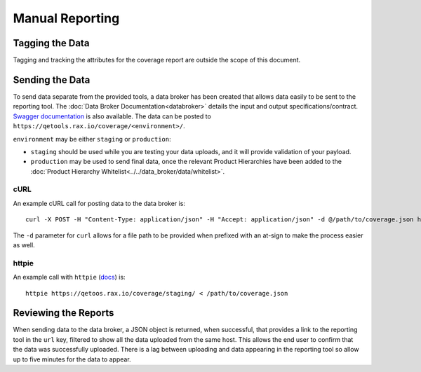 Manual Reporting
================

Tagging the Data
----------------

Tagging and tracking the attributes for the coverage report are outside the scope of this document.

Sending the Data
----------------

To send data separate from the provided tools, a data broker has been created that allows data easily to be sent to the reporting tool. The :doc:`Data Broker Documentation<databroker>` details the input and output specifications/contract. `Swagger documentation <https://qetools.rax.io/coverage/doc>`_ is also available. The data can be posted to ``https://qetools.rax.io/coverage/<environment>/``.

``environment`` may be either ``staging`` or ``production``:

- ``staging`` should be used while you are testing your data uploads, and it will provide validation of your payload.
- ``production`` may be used to send final data, once the relevant Product Hierarchies have been added to the :doc:`Product Hierarchy Whitelist<../../data_broker/data/whitelist>`.


cURL
~~~~

An example cURL call for posting data to the data broker is::

    curl -X POST -H "Content-Type: application/json" -H "Accept: application/json" -d @/path/to/coverage.json https://qetools.rax.io/coverage/staging/

The ``-d`` parameter for ``curl`` allows for a file path to be provided when prefixed with an at-sign to make the process easier as well.


httpie
~~~~~~

An example call with ``httpie`` (docs_) is::

    httpie https://qetoos.rax.io/coverage/staging/ < /path/to/coverage.json

Reviewing the Reports
---------------------

When sending data to the data broker, a JSON object is returned, when successful, that provides a link to the reporting tool in the ``url`` key, filtered to show all the data uploaded from the same host. This allows the end user to confirm that the data was successfully uploaded. There is a lag between uploading and data appearing in the reporting tool so allow up to five minutes for the data to appear.

.. _docs: http://httpie.org

